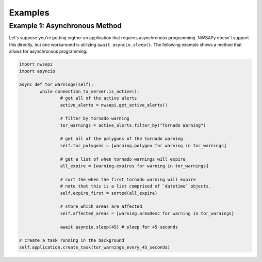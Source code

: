 Examples
========

.. _example1:

Example 1: Asynchronous Method
^^^^^^^^^^^^^^^^^^^^^^^^^^^^^^

Let's suppose you're putting togther an application that requires asynchronous programming. NWSAPy doesn't support this directly, but one workaround is utilizing ``await asyncio.sleep()``. The following example shows a method that allows for asynchronous programming:

.. code-block:: python

	import nwsapi
	import asyncio
	
	async def tor_warnings(self):	
		while connection_to_server.is_active():
			# get all of the active alerts
			active_alerts = nwsapi.get_active_alerts()
		
			# filter by tornado warning
			tor_warnings = active_alerts.filter_by("Tornado Warning")
		
			# get all of the polygons of the tornado warning
			self.tor_polygons = [warning.polygon for warning in tor_warnings]
			
			# get a list of when tornado warnings will expire
			all_expire = [warning.expires for warning in tor_warnings]
			
			# sort the when the first tornado warning will expire
			# note that this is a list comprised of `datetime` objects.
			self.expire_first = sorted(all_expire)
			
			# store which areas are affected
			self.affected_areas = [warning.areaDesc for warning in tor_warnings]
		
			await asyncio.sleep(45) # sleep for 45 seconds

	# create a task running in the background
	self.application.create_task(tor_warnings_every_45_seconds)